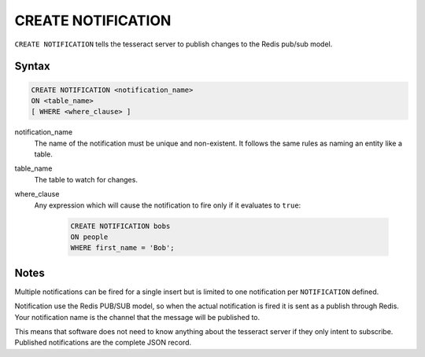 CREATE NOTIFICATION
===================

``CREATE NOTIFICATION`` tells the tesseract server to publish changes to the
Redis pub/sub model.

Syntax
------

.. code-block:: sql

   CREATE NOTIFICATION <notification_name>
   ON <table_name>
   [ WHERE <where_clause> ]

notification_name
  The name of the notification must be unique and non-existent. It follows the
  same rules as naming an entity like a table.

table_name
  The table to watch for changes.

where_clause
  Any expression which will cause the notification to fire only if it
  evaluates to ``true``:

    .. code-block:: sql

       CREATE NOTIFICATION bobs
       ON people
       WHERE first_name = 'Bob';

Notes
-----

Multiple notifications can be fired for a single insert but is limited to one
notification per ``NOTIFICATION`` defined.

Notification use the Redis PUB/SUB model, so when the actual notification is
fired it is sent as a publish through Redis. Your notification name is the
channel that the message will be published to.

This means that software does not need to know anything about the tesseract
server if they only intent to subscribe. Published notifications are the
complete JSON record.
